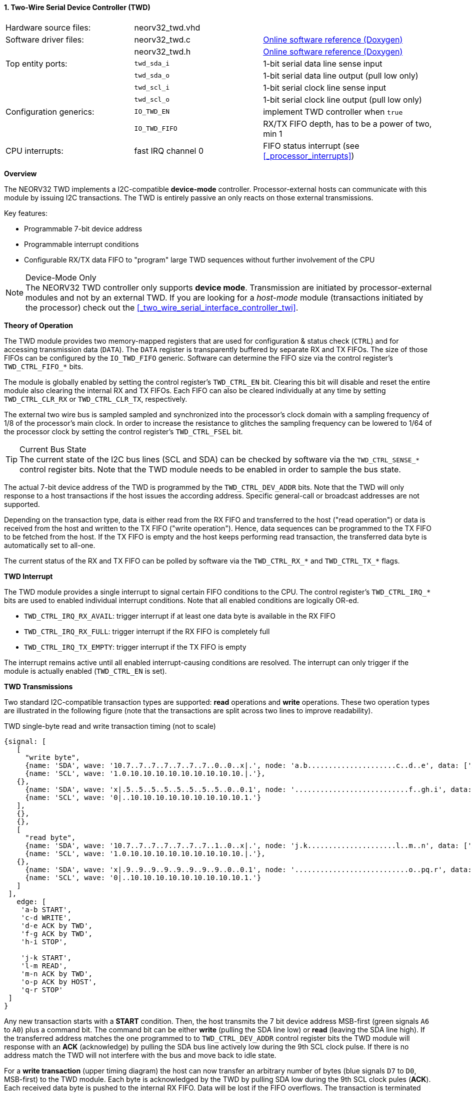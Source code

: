 <<<
:sectnums:
==== Two-Wire Serial Device Controller (TWD)

[cols="<3,<3,<4"]
[grid="none"]
|=======================
| Hardware source files:  | neorv32_twd.vhd    |
| Software driver files:  | neorv32_twd.c      | link:https://stnolting.github.io/neorv32/sw/neorv32__twd_8c.html[Online software reference (Doxygen)]
|                         | neorv32_twd.h      | link:https://stnolting.github.io/neorv32/sw/neorv32__twd_8h.html[Online software reference (Doxygen)]
| Top entity ports:       | `twd_sda_i`        | 1-bit serial data line sense input
|                         | `twd_sda_o`        | 1-bit serial data line output (pull low only)
|                         | `twd_scl_i`        | 1-bit serial clock line sense input
|                         | `twd_scl_o`        | 1-bit serial clock line output (pull low only)
| Configuration generics: | `IO_TWD_EN`        | implement TWD controller when `true`
|                         | `IO_TWD_FIFO`      | RX/TX FIFO depth, has to be a power of two, min 1
| CPU interrupts:         | fast IRQ channel 0 | FIFO status interrupt (see <<_processor_interrupts>>)
|=======================


**Overview**

The NEORV32 TWD implements a I2C-compatible **device-mode** controller. Processor-external hosts can communicate
with this module by issuing I2C transactions. The TWD is entirely passive an only reacts on those external
transmissions.

Key features:

* Programmable 7-bit device address
* Programmable interrupt conditions
* Configurable RX/TX data FIFO to "program" large TWD sequences without further involvement of the CPU

.Device-Mode Only
[NOTE]
The NEORV32 TWD controller only supports **device mode**. Transmission are initiated by processor-external modules
and not by an external TWD. If you are looking for a _host-mode_ module (transactions initiated by the processor)
check out the <<_two_wire_serial_interface_controller_twi>>.


**Theory of Operation**

The TWD module provides two memory-mapped registers that are used for configuration & status check (`CTRL`) and
for accessing transmission data (`DATA`). The `DATA` register is transparently buffered by separate RX and TX FIFOs.
The size of those FIFOs can be configured by the `IO_TWD_FIFO` generic. Software can determine the FIFO size via the
control register's `TWD_CTRL_FIFO_*` bits.

The module is globally enabled by setting the control register's `TWD_CTRL_EN` bit. Clearing this bit will disable
and reset the entire module also clearing the internal RX and TX FIFOs. Each FIFO can also be cleared individually at
any time by setting `TWD_CTRL_CLR_RX` or `TWD_CTRL_CLR_TX`, respectively.

The external two wire bus is sampled sampled and synchronized into the processor's clock domain with a sampling
frequency of 1/8 of the processor's main clock. In order to increase the resistance to glitches the sampling
frequency can be lowered to 1/64 of the processor clock by setting the control register's `TWD_CTRL_FSEL` bit.

.Current Bus State
[TIP]
The current state of the I2C bus lines (SCL and SDA) can be checked by software via the `TWD_CTRL_SENSE_*` control
register bits. Note that the TWD module needs to be enabled in order to sample the bus state.

The actual 7-bit device address of the TWD is programmed by the `TWD_CTRL_DEV_ADDR` bits. Note that the TWD will
only response to a host transactions if the host issues the according address. Specific general-call or broadcast
addresses are not supported.

Depending on the transaction type, data is either read from the RX FIFO and transferred to the host ("read operation")
or data is received from the host and written to the TX FIFO ("write operation"). Hence, data sequences can be
programmed to the TX FIFO to be fetched from the host. If the TX FIFO is empty and the host keeps performing read
transaction, the transferred data byte is automatically set to all-one.

The current status of the RX and TX FIFO can be polled by software via the `TWD_CTRL_RX_*` and `TWD_CTRL_TX_*`
flags.


**TWD Interrupt**

The TWD module provides a single interrupt to signal certain FIFO conditions to the CPU. The control register's
`TWD_CTRL_IRQ_*` bits are used to enabled individual interrupt conditions. Note that all enabled conditions are
logically OR-ed.

* `TWD_CTRL_IRQ_RX_AVAIL`: trigger interrupt if at least one data byte is available in the RX FIFO
* `TWD_CTRL_IRQ_RX_FULL`: trigger interrupt if the RX FIFO is completely full
* `TWD_CTRL_IRQ_TX_EMPTY`: trigger interrupt if the TX FIFO is empty

The interrupt remains active until all enabled interrupt-causing conditions are resolved.
The interrupt can only trigger if the module is actually enabled (`TWD_CTRL_EN` is set).


**TWD Transmissions**

Two standard I2C-compatible transaction types are supported: **read** operations and **write** operations. These
two operation types are illustrated in the following figure (note that the transactions are split across two lines
to improve readability).

.TWD single-byte read and write transaction timing (not to scale)
[wavedrom, format="svg", align="center"]
----
{signal: [
   [
     "write byte",
     {name: 'SDA', wave: '10.7..7..7..7..7..7..7..0..0..x|.', node: 'a.b.....................c..d..e', data: ['A6', 'A5', 'A4', 'A3', 'A2', 'A1', 'A0']},
     {name: 'SCL', wave: '1.0.10.10.10.10.10.10.10.10.10.|.'},
   {},
     {name: 'SDA', wave: 'x|.5..5..5..5..5..5..5..5..0..0.1', node: '...........................f..gh.i', data: ['D7', 'D6', 'D5', 'D4', 'D3', 'D2', 'D1', 'D0']},
     {name: 'SCL', wave: '0|..10.10.10.10.10.10.10.10.10.1.'}
   ],
   {},
   {},
   [
     "read byte",
     {name: 'SDA', wave: '10.7..7..7..7..7..7..7..1..0..x|.', node: 'j.k.....................l..m..n', data: ['A6', 'A5', 'A4', 'A3', 'A2', 'A1', 'A0']},
     {name: 'SCL', wave: '1.0.10.10.10.10.10.10.10.10.10.|.'},
   {},
     {name: 'SDA', wave: 'x|.9..9..9..9..9..9..9..9..0..0.1', node: '...........................o..pq.r', data: ['D7', 'D6', 'D5', 'D4', 'D3', 'D2', 'D1', 'D0']},
     {name: 'SCL', wave: '0|..10.10.10.10.10.10.10.10.10.1.'}
   ]
 ],
   edge: [
    'a-b START',
    'c-d WRITE',
    'd-e ACK by TWD',
    'f-g ACK by TWD',
    'h-i STOP',

    'j-k START',
    'l-m READ',
    'm-n ACK by TWD',
    'o-p ACK by HOST',
    'q-r STOP'
 ]
}
----

Any new transaction starts with a **START** condition. Then, the host transmits the 7 bit device address MSB-first
(green signals `A6` to `A0`) plus a command bit. The command bit can be either **write** (pulling the SDA line low)
or **read** (leaving the SDA line high). If the transferred address matches the one programmed to to `TWD_CTRL_DEV_ADDR`
control register bits the TWD module will response with an **ACK** (acknowledge) by pulling the SDA bus line actively
low during the 9th SCL clock pulse. If there is no address match the TWD will not interfere with the bus and move back
to idle state.

For a **write transaction** (upper timing diagram) the host can now transfer an arbitrary number of bytes (blue signals
`D7` to `D0`, MSB-first) to the TWD module. Each byte is acknowledged by the TWD by pulling SDA low during the 9th SCL
clock pules (**ACK**). Each received data byte is pushed to the internal RX FIFO. Data will be lost if the FIFO overflows.
The transaction is terminated when the host issues a **STOP** condition after the TWD has acknowledged the last data
transfer.

For a **read transaction** (lower timing diagram) the host keeps the SDA line at high state while sending the clock
pulse. The TWD will read a byte from the internal TX FIFO and will transmit it MSB-first to the host (blue signals `D7`
to `D0)`. During the 9th clock pulse the host has to acknowledged the transfer (**ACK**) by pulling SDA low. If no ACK
is received by the TWD no data is taken from the TX FIFO and the same byte can be transmitted in the next data phase.
If the TX FIFO becomes empty while the host keeps reading data, all-one bytes are transmitted. To terminate the
transmission the host hast so send a **NACK** after receiving the last data byte by keeping SDA high. After that, the
host has to issue a **STOP** condition.

A **repeated-START** condition can be issued at any time (but after the complete transaction of a data byte and there
according ACK/NACK) bringing the TWD back to the start of the address/command transmission phase. The control register's
`TWD_CTRL_BUSY` flag remains high while a bus transaction is in progress.

.Abort / Termination
[TIP]
An active or even stuck transmission can be terminated at any time by disabling the TWD module.
This will also clear the RX/TX FIFOs.


**Tristate Drivers**

The TWD module requires two tristate drivers (actually: open-drain drivers - signals can only be actively driven low) for
the SDA and SCL lines, which have to be implemented by the user in the setup's top module / IO ring. A generic VHDL example
is shown below (here, `sda_io` and `scl_io` are the actual TWD bus lines, which are of type `std_logic`).

.TWD VHDL Tristate Driver Example
[source,VHDL]
----
sda_io    <= '0' when (twd_sda_o = '0') else 'Z'; -- drive
scl_io    <= '0' when (twd_scl_o = '0') else 'Z'; -- drive
twd_sda_i <= std_ulogic(sda_io); -- sense
twd_scl_i <= std_ulogic(scl_io); -- sense
----


**Register Map**

.TWD register map (`struct NEORV32_TWD`)
[cols="<2,<1,<4,^1,<7"]
[options="header",grid="all"]
|=======================
| Address | Name [C] | Bit(s), Name [C] | R/W | Function
.18+<| `0xffea0000` .18+<| `CTRL` <|`0`     `TWD_CTRL_EN`                             ^| r/w <| TWD enable, reset if cleared
                                  <|`1`     `TWD_CTRL_CLR_RX`                         ^| -/w <| Clear RX FIFO, flag auto-clears
                                  <|`2`     `TWD_CTRL_CLR_TX`                         ^| -/w <| Clear TX FIFO, flag auto-clears
                                  <|`3`     `TWD_CTRL_FSEL`                           ^| r/w <| Bus sample clock / filter select
                                  <|`10:4`  `TWD_CTRL_DEV_ADDR6 : TWD_CTRL_DEV_ADDR0` ^| r/w <| Device address (7-bit)
                                  <|`11`    `TWD_CTRL_IRQ_RX_AVAIL`                   ^| r/w <| IRQ if RX FIFO data available
                                  <|`12`    `TWD_CTRL_IRQ_RX_FULL`                    ^| r/w <| IRQ if RX FIFO full
                                  <|`13`    `TWD_CTRL_IRQ_TX_EMPTY`                   ^| r/w <| IRQ if TX FIFO empty
                                  <|`14:9`   -                                        ^| r/- <| _reserved_, read as zero
                                  <|`18:15` `TWD_CTRL_FIFO_MSB : TWD_CTRL_FIFO_LSB`   ^| r/- <| FIFO depth; log2(`IO_TWD_FIFO`)
                                  <|`24:12`  -                                        ^| r/- <| _reserved_, read as zero
                                  <|`25`    `TWD_CTRL_RX_AVAIL`                       ^| r/- <| RX FIFO data available
                                  <|`26`    `TWD_CTRL_RX_FULL`                        ^| r/- <| RX FIFO full
                                  <|`27`    `TWD_CTRL_TX_EMPTY`                       ^| r/- <| TX FIFO empty
                                  <|`28`    `TWD_CTRL_TX_FULL`                        ^| r/- <| TX FIFO full
                                  <|`29`    `TWD_CTRL_SENSE_SCL`                      ^| r/- <| current state of the SCL bus line
                                  <|`30`    `TWD_CTRL_SENSE_SDA`                      ^| r/- <| current state of the SDA bus line
                                  <|`31`    `TWD_CTRL_BUSY`                           ^| r/- <| bus engine is busy (transaction in progress)
.2+<| `0xffea0004` .2+<| `DATA`   <|`7:0`   `TWD_DATA_MSB : TWD_DATA_LSB`             ^| r/w <| RX/TX data FIFO access
                                  <|`31:8`  -                                         ^| r/- <| _reserved_, read as zero
|=======================
